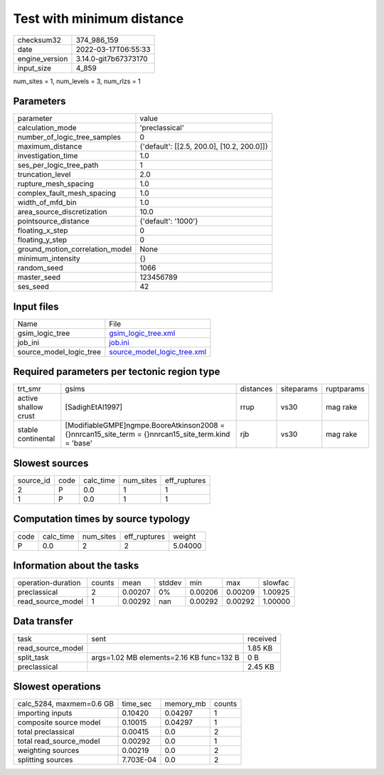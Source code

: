 Test with minimum distance
==========================

+----------------+----------------------+
| checksum32     | 374_986_159          |
+----------------+----------------------+
| date           | 2022-03-17T06:55:33  |
+----------------+----------------------+
| engine_version | 3.14.0-git7b67373170 |
+----------------+----------------------+
| input_size     | 4_859                |
+----------------+----------------------+

num_sites = 1, num_levels = 3, num_rlzs = 1

Parameters
----------
+---------------------------------+--------------------------------------------+
| parameter                       | value                                      |
+---------------------------------+--------------------------------------------+
| calculation_mode                | 'preclassical'                             |
+---------------------------------+--------------------------------------------+
| number_of_logic_tree_samples    | 0                                          |
+---------------------------------+--------------------------------------------+
| maximum_distance                | {'default': [[2.5, 200.0], [10.2, 200.0]]} |
+---------------------------------+--------------------------------------------+
| investigation_time              | 1.0                                        |
+---------------------------------+--------------------------------------------+
| ses_per_logic_tree_path         | 1                                          |
+---------------------------------+--------------------------------------------+
| truncation_level                | 2.0                                        |
+---------------------------------+--------------------------------------------+
| rupture_mesh_spacing            | 1.0                                        |
+---------------------------------+--------------------------------------------+
| complex_fault_mesh_spacing      | 1.0                                        |
+---------------------------------+--------------------------------------------+
| width_of_mfd_bin                | 1.0                                        |
+---------------------------------+--------------------------------------------+
| area_source_discretization      | 10.0                                       |
+---------------------------------+--------------------------------------------+
| pointsource_distance            | {'default': '1000'}                        |
+---------------------------------+--------------------------------------------+
| floating_x_step                 | 0                                          |
+---------------------------------+--------------------------------------------+
| floating_y_step                 | 0                                          |
+---------------------------------+--------------------------------------------+
| ground_motion_correlation_model | None                                       |
+---------------------------------+--------------------------------------------+
| minimum_intensity               | {}                                         |
+---------------------------------+--------------------------------------------+
| random_seed                     | 1066                                       |
+---------------------------------+--------------------------------------------+
| master_seed                     | 123456789                                  |
+---------------------------------+--------------------------------------------+
| ses_seed                        | 42                                         |
+---------------------------------+--------------------------------------------+

Input files
-----------
+-------------------------+--------------------------------------------------------------+
| Name                    | File                                                         |
+-------------------------+--------------------------------------------------------------+
| gsim_logic_tree         | `gsim_logic_tree.xml <gsim_logic_tree.xml>`_                 |
+-------------------------+--------------------------------------------------------------+
| job_ini                 | `job.ini <job.ini>`_                                         |
+-------------------------+--------------------------------------------------------------+
| source_model_logic_tree | `source_model_logic_tree.xml <source_model_logic_tree.xml>`_ |
+-------------------------+--------------------------------------------------------------+

Required parameters per tectonic region type
--------------------------------------------
+----------------------+--------------------------------------------------------------------------------------------------------+-----------+------------+------------+
| trt_smr              | gsims                                                                                                  | distances | siteparams | ruptparams |
+----------------------+--------------------------------------------------------------------------------------------------------+-----------+------------+------------+
| active shallow crust | [SadighEtAl1997]                                                                                       | rrup      | vs30       | mag rake   |
+----------------------+--------------------------------------------------------------------------------------------------------+-----------+------------+------------+
| stable continental   | [ModifiableGMPE]\ngmpe.BooreAtkinson2008 = {}\nnrcan15_site_term = {}\nnrcan15_site_term.kind = 'base' | rjb       | vs30       | mag rake   |
+----------------------+--------------------------------------------------------------------------------------------------------+-----------+------------+------------+

Slowest sources
---------------
+-----------+------+-----------+-----------+--------------+
| source_id | code | calc_time | num_sites | eff_ruptures |
+-----------+------+-----------+-----------+--------------+
| 2         | P    | 0.0       | 1         | 1            |
+-----------+------+-----------+-----------+--------------+
| 1         | P    | 0.0       | 1         | 1            |
+-----------+------+-----------+-----------+--------------+

Computation times by source typology
------------------------------------
+------+-----------+-----------+--------------+---------+
| code | calc_time | num_sites | eff_ruptures | weight  |
+------+-----------+-----------+--------------+---------+
| P    | 0.0       | 2         | 2            | 5.04000 |
+------+-----------+-----------+--------------+---------+

Information about the tasks
---------------------------
+--------------------+--------+---------+--------+---------+---------+---------+
| operation-duration | counts | mean    | stddev | min     | max     | slowfac |
+--------------------+--------+---------+--------+---------+---------+---------+
| preclassical       | 2      | 0.00207 | 0%     | 0.00206 | 0.00209 | 1.00925 |
+--------------------+--------+---------+--------+---------+---------+---------+
| read_source_model  | 1      | 0.00292 | nan    | 0.00292 | 0.00292 | 1.00000 |
+--------------------+--------+---------+--------+---------+---------+---------+

Data transfer
-------------
+-------------------+------------------------------------------+----------+
| task              | sent                                     | received |
+-------------------+------------------------------------------+----------+
| read_source_model |                                          | 1.85 KB  |
+-------------------+------------------------------------------+----------+
| split_task        | args=1.02 MB elements=2.16 KB func=132 B | 0 B      |
+-------------------+------------------------------------------+----------+
| preclassical      |                                          | 2.45 KB  |
+-------------------+------------------------------------------+----------+

Slowest operations
------------------
+--------------------------+-----------+-----------+--------+
| calc_5284, maxmem=0.6 GB | time_sec  | memory_mb | counts |
+--------------------------+-----------+-----------+--------+
| importing inputs         | 0.10420   | 0.04297   | 1      |
+--------------------------+-----------+-----------+--------+
| composite source model   | 0.10015   | 0.04297   | 1      |
+--------------------------+-----------+-----------+--------+
| total preclassical       | 0.00415   | 0.0       | 2      |
+--------------------------+-----------+-----------+--------+
| total read_source_model  | 0.00292   | 0.0       | 1      |
+--------------------------+-----------+-----------+--------+
| weighting sources        | 0.00219   | 0.0       | 2      |
+--------------------------+-----------+-----------+--------+
| splitting sources        | 7.703E-04 | 0.0       | 2      |
+--------------------------+-----------+-----------+--------+